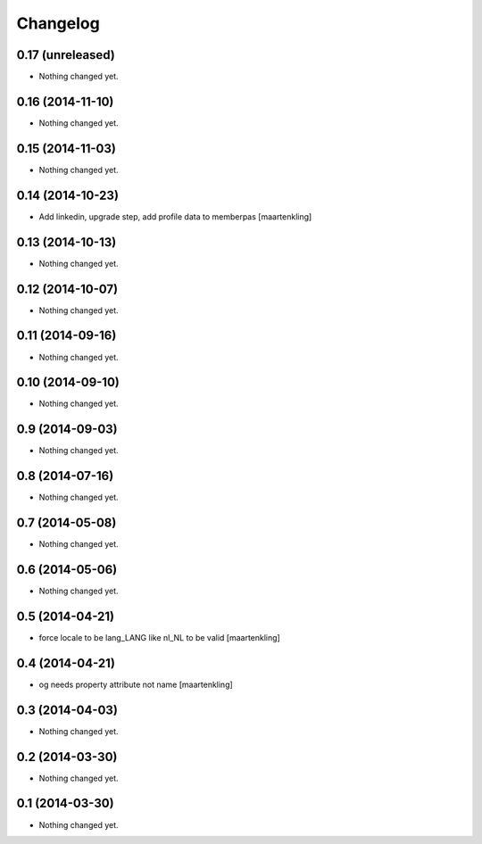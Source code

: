 Changelog
=========

0.17 (unreleased)
-----------------

- Nothing changed yet.


0.16 (2014-11-10)
-----------------

- Nothing changed yet.


0.15 (2014-11-03)
-----------------

- Nothing changed yet.


0.14 (2014-10-23)
-----------------

- Add linkedin, upgrade step, add profile data to memberpas
  [maartenkling]

0.13 (2014-10-13)
-----------------

- Nothing changed yet.


0.12 (2014-10-07)
-----------------

- Nothing changed yet.


0.11 (2014-09-16)
-----------------

- Nothing changed yet.


0.10 (2014-09-10)
-----------------

- Nothing changed yet.


0.9 (2014-09-03)
----------------

- Nothing changed yet.


0.8 (2014-07-16)
----------------

- Nothing changed yet.


0.7 (2014-05-08)
----------------

- Nothing changed yet.


0.6 (2014-05-06)
----------------

- Nothing changed yet.


0.5 (2014-04-21)
----------------

- force locale to be lang_LANG like nl_NL to be valid
  [maartenkling]

0.4 (2014-04-21)
----------------

- og needs property attribute not name
  [maartenkling]

0.3 (2014-04-03)
----------------

- Nothing changed yet.


0.2 (2014-03-30)
----------------

- Nothing changed yet.


0.1 (2014-03-30)
----------------

- Nothing changed yet.
